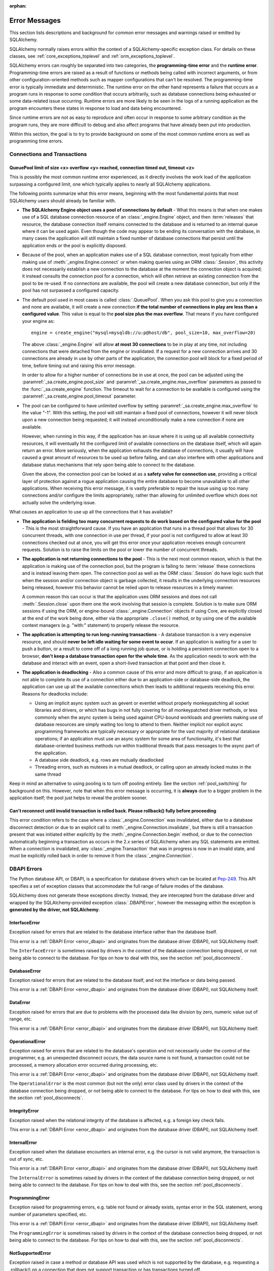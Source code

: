 :orphan:

.. _errors:

==============
Error Messages
==============

This section lists descriptions and background for common error messages
and warnings raised or emitted by SQLAlchemy.

SQLAlchemy normally raises errors within the context of a SQLAlchemy-specific
exception class.  For details on these classes, see
:ref:`core_exceptions_toplevel` and :ref:`orm_exceptions_toplevel`.

SQLAlchemy errors can roughly be separated into two categories, the
**programming-time error** and the **runtime error**.     Programming-time
errors are raised as a result of functions or methods being called with
incorrect arguments, or from other configuration-oriented methods such  as
mapper configurations that can't be resolved.   The programming-time error is
typically immediate and deterministic.    The runtime error on the other hand
represents a failure that occurs as a program runs in response to some
condition that occurs arbitrarily, such as database connections being
exhausted or some data-related issue occurring.   Runtime errors are more
likely to be seen in the logs of a running application as the program
encounters these states in response to load and data being encountered.

Since runtime errors are not as easy to reproduce and often occur in response
to some arbitrary condition as the program runs, they are more difficult to
debug and also affect programs that have already been put into production.

Within this section, the goal is to try to provide background on some of the
most common runtime errors as well as programming time errors.



Connections and Transactions
----------------------------

.. _error_3o7r:

QueuePool limit of size <x> overflow <y> reached, connection timed out, timeout <z>
~~~~~~~~~~~~~~~~~~~~~~~~~~~~~~~~~~~~~~~~~~~~~~~~~~~~~~~~~~~~~~~~~~~~~~~~~~~~~~~~~~~

This is possibly the most common runtime error experienced, as it directly
involves the work load of the application surpassing a configured limit, one
which typically applies to nearly all SQLAlchemy applications.

The following points summarize what this error means, beginning with the
most fundamental points that most SQLAlchemy users should already be
familiar with.

* **The SQLAlchemy Engine object uses a pool of connections by default** - What
  this means is that when one makes use of a SQL database connection resource
  of an :class:`_engine.Engine` object, and then :term:`releases` that resource,
  the database connection itself remains connected to the database and
  is returned to an internal queue where it can be used again.  Even though
  the code may appear to be ending its conversation with the database, in many
  cases the application will still maintain a fixed number of database connections
  that persist until the application ends or the pool is explicitly disposed.

* Because of the pool, when an application makes use of a SQL database
  connection, most typically from either making use of :meth:`_engine.Engine.connect`
  or when making queries using an ORM :class:`.Session`, this activity
  does not necessarily establish a new connection to the database at the
  moment the connection object is acquired; it instead consults the
  connection pool for a connection, which will often retrieve an existing
  connection from the pool to be re-used.  If no connections are available,
  the pool will create a new database connection, but only if the
  pool has not surpassed a configured capacity.

* The default pool used in most cases is called :class:`.QueuePool`.  When
  you ask this pool to give you a connection and none are available, it
  will create a new connection **if the total number of connections in play
  are less than a configured value**.  This value is equal to the
  **pool size plus the max overflow**.     That means if you have configured
  your engine as::

   engine = create_engine("mysql+mysqldb://u:p@host/db", pool_size=10, max_overflow=20)

  The above :class:`_engine.Engine` will allow **at most 30 connections** to be in
  play at any time, not including connections that were detached from the
  engine or invalidated.  If a request for a new connection arrives and
  30 connections are already in use by other parts of the application,
  the connection pool will block for a fixed period of time,
  before timing out and raising this error message.

  In order to allow for a higher number of connections be in use at once,
  the pool can be adjusted using the
  :paramref:`_sa.create_engine.pool_size` and :paramref:`_sa.create_engine.max_overflow`
  parameters as passed to the :func:`_sa.create_engine` function.      The timeout
  to wait for a connection to be available is configured using the
  :paramref:`_sa.create_engine.pool_timeout` parameter.

* The pool can be configured to have unlimited overflow by setting
  :paramref:`_sa.create_engine.max_overflow` to the value "-1".  With this setting,
  the pool will still maintain a fixed pool of connections, however it will
  never block upon a new connection being requested; it will instead unconditionally
  make a new connection if none are available.

  However, when running in this way, if the application has an issue where it
  is using up all available connectivity resources, it will eventually hit the
  configured limit of available connections on the database itself, which will
  again return an error.  More seriously, when the application exhausts the
  database of connections, it usually will have caused a great
  amount of  resources to be used up before failing, and can also interfere
  with other applications and database status mechanisms that rely upon being
  able to connect to the database.

  Given the above, the connection pool can be looked at as a **safety valve
  for connection use**, providing a critical layer of protection against
  a rogue application causing the entire database to become unavailable
  to all other applications.   When receiving this error message, it is vastly
  preferable to repair the issue using up too many connections and/or
  configure the limits appropriately, rather than allowing for unlimited
  overflow which does not actually solve the underlying issue.

What causes an application to use up all the connections that it has available?

* **The application is fielding too many concurrent requests to do work based
  on the configured value for the pool** - This is the most straightforward
  cause.  If you have
  an application that runs in a thread pool that allows for 30 concurrent
  threads, with one connection in use per thread, if your pool is not configured
  to allow at least 30 connections checked out at once, you will get this
  error once your application receives enough concurrent requests. Solution
  is to raise the limits on the pool or lower the number of concurrent threads.

* **The application is not returning connections to the pool** - This is the
  next most common reason, which is that the application is making use of the
  connection pool, but the program is failing to :term:`release` these
  connections and is instead leaving them open.   The connection pool as well
  as the ORM :class:`.Session` do have logic such that when the session and/or
  connection object is garbage collected, it results in the underlying
  connection resources being released, however this behavior cannot be relied
  upon to release resources in a timely manner.

  A common reason this can occur is that the application uses ORM sessions and
  does not call :meth:`.Session.close` upon them one the work involving that
  session is complete. Solution is to make sure ORM sessions if using the ORM,
  or engine-bound :class:`_engine.Connection` objects if using Core, are explicitly
  closed at the end of the work being done, either via the appropriate
  ``.close()`` method, or by using one of the available context managers (e.g.
  "with:" statement) to properly release the resource.

* **The application is attempting to run long-running transactions** - A
  database transaction is a very expensive resource, and should **never be
  left idle waiting for some event to occur**.  If an application is waiting
  for a user to push a button, or a result to come off of a long running job
  queue, or is holding a persistent connection open to a browser, **don't
  keep a database transaction open for the whole time**.  As the application
  needs to work with the database and interact with an event, open a short-lived
  transaction at that point and then close it.

* **The application is deadlocking** - Also a common cause of this error and
  more difficult to grasp, if an application is not able to complete its use
  of a connection either due to an application-side or database-side deadlock,
  the application can use up all the available connections which then leads to
  additional requests receiving this error.   Reasons for deadlocks include:

  * Using an implicit async system such as gevent or eventlet without
    properly monkeypatching all socket libraries and drivers, or which
    has bugs in not fully covering for all monkeypatched driver methods,
    or less commonly when the async system is being used against CPU-bound
    workloads and greenlets making use of database resources are simply waiting
    too long to attend to them.  Neither implicit nor explicit async
    programming frameworks are typically
    necessary or appropriate for the vast majority of relational database
    operations; if an application must use an async system for some area
    of functionality, it's best that database-oriented business methods
    run within traditional threads that pass messages to the async part
    of the application.

  * A database side deadlock, e.g. rows are mutually deadlocked

  * Threading errors, such as mutexes in a mutual deadlock, or calling
    upon an already locked mutex in the same thread

Keep in mind an alternative to using pooling is to turn off pooling entirely.
See the section :ref:`pool_switching` for background on this.  However, note
that when this error message is occurring, it is **always** due to a bigger
problem in the application itself; the pool just helps to reveal the problem
sooner.

.. seealso::

 :ref:`pooling_toplevel`

 :ref:`connections_toplevel`


.. _error_8s2b:

Can't reconnect until invalid transaction is rolled back.  Please rollback() fully before proceeding
~~~~~~~~~~~~~~~~~~~~~~~~~~~~~~~~~~~~~~~~~~~~~~~~~~~~~~~~~~~~~~~~~~~~~~~~~~~~~~~~~~~~~~~~~~~~~~~~~~~~

This error condition refers to the case where a :class:`_engine.Connection` was
invalidated, either due to a database disconnect detection or due to an
explicit call to :meth:`_engine.Connection.invalidate`, but there is still a
transaction present that was initiated either explicitly by the :meth:`_engine.Connection.begin`
method, or due to the connection automatically beginning a transaction as occurs
in the 2.x series of SQLAlchemy when any SQL statements are emitted.  When a connection is invalidated, any :class:`_engine.Transaction`
that was in progress is now in an invalid state, and must be explicitly rolled
back in order to remove it from the :class:`_engine.Connection`.

.. _error_dbapi:

DBAPI Errors
------------

The Python database API, or DBAPI, is a specification for database drivers
which can be located at `Pep-249 <https://www.python.org/dev/peps/pep-0249/>`_.
This API specifies a set of exception classes that accommodate the full range
of failure modes of the database.

SQLAlchemy does not generate these exceptions directly.  Instead, they are
intercepted from the database driver and wrapped by the SQLAlchemy-provided
exception :class:`.DBAPIError`, however the messaging within the exception is
**generated by the driver, not SQLAlchemy**.

.. _error_rvf5:

InterfaceError
~~~~~~~~~~~~~~

Exception raised for errors that are related to the database interface rather
than the database itself.

This error is a :ref:`DBAPI Error <error_dbapi>` and originates from
the database driver (DBAPI), not SQLAlchemy itself.

The ``InterfaceError`` is sometimes raised by drivers in the context
of the database connection being dropped, or not being able to connect
to the database.   For tips on how to deal with this, see the section
:ref:`pool_disconnects`.

.. _error_4xp6:

DatabaseError
~~~~~~~~~~~~~

Exception raised for errors that are related to the database itself, and not
the interface or data being passed.

This error is a :ref:`DBAPI Error <error_dbapi>` and originates from
the database driver (DBAPI), not SQLAlchemy itself.

.. _error_9h9h:

DataError
~~~~~~~~~

Exception raised for errors that are due to problems with the processed data
like division by zero, numeric value out of range, etc.

This error is a :ref:`DBAPI Error <error_dbapi>` and originates from
the database driver (DBAPI), not SQLAlchemy itself.

.. _error_e3q8:

OperationalError
~~~~~~~~~~~~~~~~

Exception raised for errors that are related to the database's operation and
not necessarily under the control of the programmer, e.g. an unexpected
disconnect occurs, the data source name is not found, a transaction could not
be processed, a memory allocation error occurred during processing, etc.

This error is a :ref:`DBAPI Error <error_dbapi>` and originates from
the database driver (DBAPI), not SQLAlchemy itself.

The ``OperationalError`` is the most common (but not the only) error class used
by drivers in the context of the database connection being dropped, or not
being able to connect to the database.   For tips on how to deal with this, see
the section :ref:`pool_disconnects`.

.. _error_gkpj:

IntegrityError
~~~~~~~~~~~~~~

Exception raised when the relational integrity of the database is affected,
e.g. a foreign key check fails.

This error is a :ref:`DBAPI Error <error_dbapi>` and originates from
the database driver (DBAPI), not SQLAlchemy itself.

.. _error_2j85:

InternalError
~~~~~~~~~~~~~

Exception raised when the database encounters an internal error, e.g. the
cursor is not valid anymore, the transaction is out of sync, etc.

This error is a :ref:`DBAPI Error <error_dbapi>` and originates from
the database driver (DBAPI), not SQLAlchemy itself.

The ``InternalError`` is sometimes raised by drivers in the context
of the database connection being dropped, or not being able to connect
to the database.   For tips on how to deal with this, see the section
:ref:`pool_disconnects`.

.. _error_f405:

ProgrammingError
~~~~~~~~~~~~~~~~

Exception raised for programming errors, e.g. table not found or already
exists, syntax error in the SQL statement, wrong number of parameters
specified, etc.

This error is a :ref:`DBAPI Error <error_dbapi>` and originates from
the database driver (DBAPI), not SQLAlchemy itself.

The ``ProgrammingError`` is sometimes raised by drivers in the context
of the database connection being dropped, or not being able to connect
to the database.   For tips on how to deal with this, see the section
:ref:`pool_disconnects`.

.. _error_tw8g:

NotSupportedError
~~~~~~~~~~~~~~~~~

Exception raised in case a method or database API was used which is not
supported by the database, e.g. requesting a .rollback() on a connection that
does not support transaction or has transactions turned off.

This error is a :ref:`DBAPI Error <error_dbapi>` and originates from
the database driver (DBAPI), not SQLAlchemy itself.

SQL Expression Language
-----------------------
.. _error_cprf:
.. _caching_caveats:

Object will not produce a cache key, Performance Implications
~~~~~~~~~~~~~~~~~~~~~~~~~~~~~~~~~~~~~~~~~~~~~~~~~~~~~~~~~~~~~

SQLAlchemy as of version 1.4 includes a
:ref:`SQL compilation caching facility <sql_caching>` which will allow
Core and ORM SQL constructs to cache their stringified form, along with other
structural information used to fetch results from the statement, allowing the
relatively expensive string compilation process to be skipped when another
structurally equivalent construct is next used. This system
relies upon functionality that is implemented for all SQL constructs, including
objects such as  :class:`_schema.Column`,
:func:`_sql.select`, and :class:`_types.TypeEngine` objects, to produce a
**cache key** which fully represents their state to the degree that it affects
the SQL compilation process.

If the warnings in question refer to widely used objects such as
:class:`_schema.Column` objects, and are shown to be affecting the majority of
SQL constructs being emitted (using the estimation techniques described at
:ref:`sql_caching_logging`) such that caching is generally not enabled for an
application, this will negatively impact performance and can in some cases
effectively produce a **performance degradation** compared to prior SQLAlchemy
versions. The FAQ at :ref:`faq_new_caching` covers this in additional detail.

Caching disables itself if there's any doubt
^^^^^^^^^^^^^^^^^^^^^^^^^^^^^^^^^^^^^^^^^^^^

Caching relies on being able to generate a cache key that accurately represents
the **complete structure** of a statement in a **consistent** fashion. If a particular
SQL construct (or type) does not have the appropriate directives in place which
allow it to generate a proper cache key, then caching cannot be safely enabled:

* The cache key must represent the **complete structure**: If the usage of two
  separate instances of that construct may result in different SQL being
  rendered, caching the SQL against the first instance of the element using a
  cache key that does not capture the distinct differences between the first and
  second elements will result in incorrect SQL being cached and rendered for the
  second instance.

* The cache key must be **consistent**: If a construct represents state that
  changes every time, such as a literal value, producing unique SQL for every
  instance of it, this construct is also not safe to cache, as repeated use of
  the construct will quickly fill up the statement cache with unique SQL strings
  that will likely not be used again, defeating the purpose of the cache.

For the above two reasons, SQLAlchemy's caching system is **extremely
conservative** about deciding to cache the SQL corresponding to an object.

Assertion attributes for caching
^^^^^^^^^^^^^^^^^^^^^^^^^^^^^^^^

The warning is emitted based on the criteria below.  For further detail on
each, see the section :ref:`faq_new_caching`.

* The :class:`.Dialect` itself (i.e. the module that is specified by the
  first part of the URL we pass to :func:`_sa.create_engine`, like
  ``postgresql+psycopg2://``), must indicate it has been reviewed and tested
  to support caching correctly, which is indicated by the
  :attr:`.Dialect.supports_statement_cache` attribute being set to ``True``.
  When using third party dialects, consult with the maintainers of the dialect
  so that they may follow the :ref:`steps to ensure caching may be enabled
  <engine_thirdparty_caching>` in their dialect and publish a new release.

* Third party or user defined types that inherit from either
  :class:`.TypeDecorator` or :class:`.UserDefinedType` must include the
  :attr:`.ExternalType.cache_ok` attribute in their definition, including for
  all derived subclasses, following the guidelines described in the docstring
  for :attr:`.ExternalType.cache_ok`. As before, if these datatypes are
  imported from third party libraries, consult with the maintainers of that
  library so that they may provide the necessary changes to their library and
  publish a new release.

* Third party or user defined SQL constructs that subclass from classes such
  as :class:`.ClauseElement`, :class:`_schema.Column`, :class:`_dml.Insert`
  etc, including simple subclasses as well as those which are designed to
  work with the :ref:`sqlalchemy.ext.compiler_toplevel`, should normally
  include the :attr:`.HasCacheKey.inherit_cache` attribute set to ``True``
  or ``False`` based on the design of the construct, following the guidelines
  described at :ref:`compilerext_caching`.

.. seealso::

    :ref:`sql_caching_logging` - background on observing cache behavior
    and efficiency

    :ref:`faq_new_caching` - in the :ref:`faq_toplevel` section


.. _error_l7de:

Compiler StrSQLCompiler can't render element of type <element type>
~~~~~~~~~~~~~~~~~~~~~~~~~~~~~~~~~~~~~~~~~~~~~~~~~~~~~~~~~~~~~~~~~~~

This error usually occurs when attempting to stringify a SQL expression
construct that includes elements which are not part of the default compilation;
in this case, the error will be against the :class:`.StrSQLCompiler` class.
In less common cases, it can also occur when the wrong kind of SQL expression
is used with a particular type of database backend; in those cases, other
kinds of SQL compiler classes will be named, such as ``SQLCompiler`` or
``sqlalchemy.dialects.postgresql.PGCompiler``.  The guidance below is
more specific to the "stringification" use case but describes the general
background as well.

Normally, a Core SQL construct or ORM :class:`_query.Query` object can be stringified
directly, such as when we use ``print()``:

.. sourcecode:: pycon+sql

  >>> from sqlalchemy import column
  >>> print(column("x") == 5)
  {printsql}x = :x_1

When the above SQL expression is stringified, the :class:`.StrSQLCompiler`
compiler class is used, which is a special statement compiler that is invoked
when a construct is stringified without any dialect-specific information.

However, there are many constructs that are specific to some particular kind
of database dialect, for which the :class:`.StrSQLCompiler` doesn't know how
to turn into a string, such as the PostgreSQL
`"insert on conflict" <postgresql_insert_on_conflict>`_ construct::

  >>> from sqlalchemy.dialects.postgresql import insert
  >>> from sqlalchemy import table, column
  >>> my_table = table("my_table", column("x"), column("y"))
  >>> insert_stmt = insert(my_table).values(x="foo")
  >>> insert_stmt = insert_stmt.on_conflict_do_nothing(index_elements=["y"])
  >>> print(insert_stmt)
  Traceback (most recent call last):

  ...

  sqlalchemy.exc.UnsupportedCompilationError:
  Compiler <sqlalchemy.sql.compiler.StrSQLCompiler object at 0x7f04fc17e320>
  can't render element of type
  <class 'sqlalchemy.dialects.postgresql.dml.OnConflictDoNothing'>

In order to stringify constructs that are specific to particular backend,
the :meth:`_expression.ClauseElement.compile` method must be used, passing either an
:class:`_engine.Engine` or a :class:`.Dialect` object which will invoke the correct
compiler.   Below we use a PostgreSQL dialect:

.. sourcecode:: pycon+sql

  >>> from sqlalchemy.dialects import postgresql
  >>> print(insert_stmt.compile(dialect=postgresql.dialect()))
  {printsql}INSERT INTO my_table (x) VALUES (%(x)s) ON CONFLICT (y) DO NOTHING

For an ORM :class:`_query.Query` object, the statement can be accessed using the
:attr:`~.orm.query.Query.statement` accessor::

    statement = query.statement
    print(statement.compile(dialect=postgresql.dialect()))

See the FAQ link below for additional detail on direct stringification /
compilation of SQL elements.

.. seealso::

  :ref:`faq_sql_expression_string`


TypeError: <operator> not supported between instances of 'ColumnProperty' and <something>
~~~~~~~~~~~~~~~~~~~~~~~~~~~~~~~~~~~~~~~~~~~~~~~~~~~~~~~~~~~~~~~~~~~~~~~~~~~~~~~~~~~~~~~~~

This often occurs when attempting to use a :func:`.column_property` or
:func:`.deferred` object in the context of a SQL expression, usually within
declarative such as::

    class Bar(Base):
        __tablename__ = "bar"

        id = Column(Integer, primary_key=True)
        cprop = deferred(Column(Integer))

        __table_args__ = (CheckConstraint(cprop > 5),)

Above, the ``cprop`` attribute is used inline before it has been mapped,
however this ``cprop`` attribute is not a :class:`_schema.Column`,
it's a :class:`.ColumnProperty`, which is an interim object and therefore
does not have the full functionality of either the :class:`_schema.Column` object
or the :class:`.InstrumentedAttribute` object that will be mapped onto the
``Bar`` class once the declarative process is complete.

While the :class:`.ColumnProperty` does have a ``__clause_element__()`` method,
which allows it to work in some column-oriented contexts, it can't work in an
open-ended comparison context as illustrated above, since it has no Python
``__eq__()`` method that would allow it to interpret the comparison to the
number "5" as a SQL expression and not a regular Python comparison.

The solution is to access the :class:`_schema.Column` directly using the
:attr:`.ColumnProperty.expression` attribute::

    class Bar(Base):
        __tablename__ = "bar"

        id = Column(Integer, primary_key=True)
        cprop = deferred(Column(Integer))

        __table_args__ = (CheckConstraint(cprop.expression > 5),)

.. _error_cd3x:

A value is required for bind parameter <x> (in parameter group <y>)
~~~~~~~~~~~~~~~~~~~~~~~~~~~~~~~~~~~~~~~~~~~~~~~~~~~~~~~~~~~~~~~~~~~

This error occurs when a statement makes use of :func:`.bindparam` either
implicitly or explicitly and does not provide a value when the statement
is executed::

    stmt = select(table.c.column).where(table.c.id == bindparam("my_param"))

    result = conn.execute(stmt)

Above, no value has been provided for the parameter "my_param".  The correct
approach is to provide a value::

    result = conn.execute(stmt, my_param=12)

When the message takes the form "a value is required for bind parameter <x>
in parameter group <y>", the message is referring to the "executemany" style
of execution.  In this case, the statement is typically an INSERT, UPDATE,
or DELETE and a list of parameters is being passed.   In this format, the
statement may be generated dynamically to include parameter positions for
every parameter given in the argument list, where it will use the
**first set of parameters** to determine what these should be.

For example, the statement below is calculated based on the first parameter
set to require the parameters, "a", "b", and "c" - these names determine
the final string format of the statement which will be used for each
set of parameters in the list.  As the second entry does not contain "b",
this error is generated::

    m = MetaData()
    t = Table("t", m, Column("a", Integer), Column("b", Integer), Column("c", Integer))

    e.execute(
        t.insert(),
        [
            {"a": 1, "b": 2, "c": 3},
            {"a": 2, "c": 4},
            {"a": 3, "b": 4, "c": 5},
        ],
    )

.. code-block::

 sqlalchemy.exc.StatementError: (sqlalchemy.exc.InvalidRequestError)
 A value is required for bind parameter 'b', in parameter group 1
 [SQL: u'INSERT INTO t (a, b, c) VALUES (?, ?, ?)']
 [parameters: [{'a': 1, 'c': 3, 'b': 2}, {'a': 2, 'c': 4}, {'a': 3, 'c': 5, 'b': 4}]]

Since "b" is required, pass it as ``None`` so that the INSERT may proceed::

    e.execute(
        t.insert(),
        [
            {"a": 1, "b": 2, "c": 3},
            {"a": 2, "b": None, "c": 4},
            {"a": 3, "b": 4, "c": 5},
        ],
    )

.. seealso::

  :ref:`tutorial_sending_parameters`

.. _error_89ve:

Expected FROM clause, got Select.  To create a FROM clause, use the .subquery() method
~~~~~~~~~~~~~~~~~~~~~~~~~~~~~~~~~~~~~~~~~~~~~~~~~~~~~~~~~~~~~~~~~~~~~~~~~~~~~~~~~~~~~~

This refers to a change made as of SQLAlchemy 1.4 where a SELECT statement as generated
by a function such as :func:`_expression.select`, but also including things like unions and textual
SELECT expressions are no longer considered to be :class:`_expression.FromClause` objects and
can't be placed directly in the FROM clause of another SELECT statement without them
being wrapped in a :class:`.Subquery` first.   This is a major conceptual change in the
Core and the full rationale is discussed at :ref:`change_4617`.

Given an example as::

    m = MetaData()
    t = Table("t", m, Column("a", Integer), Column("b", Integer), Column("c", Integer))
    stmt = select(t)

Above, ``stmt`` represents a SELECT statement.  The error is produced when we want
to use ``stmt`` directly as a FROM clause in another SELECT, such as if we
attempted to select from it::

    new_stmt_1 = select(stmt)

Or if we wanted to use it in a FROM clause such as in a JOIN::

    new_stmt_2 = select(some_table).select_from(some_table.join(stmt))

In previous versions of SQLAlchemy, using a SELECT inside of another SELECT
would produce a parenthesized, unnamed subquery.   In most cases, this form of
SQL is not very useful as databases like MySQL and PostgreSQL require that
subqueries in FROM clauses have named aliases, which means using the
:meth:`_expression.SelectBase.alias` method or as of 1.4 using the
:meth:`_expression.SelectBase.subquery` method to produce this.   On other databases, it
is still much clearer for the subquery to have a name to resolve any ambiguity
on future references to column  names inside the subquery.

Beyond the above practical reasons, there are a lot of other SQLAlchemy-oriented
reasons the change is being made.  The correct form of the above two statements
therefore requires that :meth:`_expression.SelectBase.subquery` is used::

    subq = stmt.subquery()

    new_stmt_1 = select(subq)

    new_stmt_2 = select(some_table).select_from(some_table.join(subq))

.. seealso::

  :ref:`change_4617`

.. _error_xaj1:

An alias is being generated automatically for raw clauseelement
~~~~~~~~~~~~~~~~~~~~~~~~~~~~~~~~~~~~~~~~~~~~~~~~~~~~~~~~~~~~~~~

.. versionadded:: 1.4.26

This deprecation warning refers to a very old and likely not well known pattern
that applies to the legacy :meth:`_orm.Query.join` method as well as the
:term:`2.0 style` :meth:`_sql.Select.join` method, where a join can be stated
in terms of a :func:`_orm.relationship` but the target is the
:class:`_schema.Table` or other Core selectable to which the class is mapped,
rather than an ORM entity such as a mapped class or :func:`_orm.aliased`
construct::

    a1 = Address.__table__

    q = (
        s.query(User)
        .join(a1, User.addresses)
        .filter(Address.email_address == "ed@foo.com")
        .all()
    )

The above pattern also allows an arbitrary selectable, such as
a Core :class:`_sql.Join` or :class:`_sql.Alias` object,
however there is no automatic adaptation of this element, meaning the
Core element would need to be referenced directly::

    a1 = Address.__table__.alias()

    q = (
        s.query(User)
        .join(a1, User.addresses)
        .filter(a1.c.email_address == "ed@foo.com")
        .all()
    )

The correct way to specify a join target is always by using the mapped
class itself or an :class:`_orm.aliased` object, in the latter case using the
:meth:`_orm.PropComparator.of_type` modifier to set up an alias::

    # normal join to relationship entity
    q = s.query(User).join(User.addresses).filter(Address.email_address == "ed@foo.com")

    # name Address target explicitly, not necessary but legal
    q = (
        s.query(User)
        .join(Address, User.addresses)
        .filter(Address.email_address == "ed@foo.com")
    )

Join to an alias::

    from sqlalchemy.orm import aliased

    a1 = aliased(Address)

    # of_type() form; recommended
    q = (
        s.query(User)
        .join(User.addresses.of_type(a1))
        .filter(a1.email_address == "ed@foo.com")
    )

    # target, onclause form
    q = s.query(User).join(a1, User.addresses).filter(a1.email_address == "ed@foo.com")

.. _error_xaj2:

An alias is being generated automatically due to overlapping tables
~~~~~~~~~~~~~~~~~~~~~~~~~~~~~~~~~~~~~~~~~~~~~~~~~~~~~~~~~~~~~~~~~~~

.. versionadded:: 1.4.26

This warning is typically generated when querying using the
:meth:`_sql.Select.join` method or the legacy :meth:`_orm.Query.join` method
with mappings that involve joined table inheritance. The issue is that when
joining between two joined inheritance models that share a common base table, a
proper SQL JOIN between the two entities cannot be formed without applying an
alias to one side or the other; SQLAlchemy applies an alias to the right side
of the join. For example given a joined inheritance mapping as::

    class Employee(Base):
        __tablename__ = "employee"
        id = Column(Integer, primary_key=True)
        manager_id = Column(ForeignKey("manager.id"))
        name = Column(String(50))
        type = Column(String(50))

        reports_to = relationship("Manager", foreign_keys=manager_id)

        __mapper_args__ = {
            "polymorphic_identity": "employee",
            "polymorphic_on": type,
        }


    class Manager(Employee):
        __tablename__ = "manager"
        id = Column(Integer, ForeignKey("employee.id"), primary_key=True)

        __mapper_args__ = {
            "polymorphic_identity": "manager",
            "inherit_condition": id == Employee.id,
        }

The above mapping includes a relationship between the ``Employee`` and
``Manager`` classes.  Since both classes make use of the "employee" database
table, from a SQL perspective this is a
:ref:`self referential relationship <self_referential>`.  If we wanted to
query from both the ``Employee`` and ``Manager`` models using a join, at the
SQL level the "employee" table needs to be included twice in the query, which
means it must be aliased.   When we create such a join using the SQLAlchemy
ORM, we get SQL that looks like the following:

.. sourcecode:: pycon+sql

    >>> stmt = select(Employee, Manager).join(Employee.reports_to)
    >>> print(stmt)
    {printsql}SELECT employee.id, employee.manager_id, employee.name,
    employee.type, manager_1.id AS id_1, employee_1.id AS id_2,
    employee_1.manager_id AS manager_id_1, employee_1.name AS name_1,
    employee_1.type AS type_1
    FROM employee JOIN
    (employee AS employee_1 JOIN manager AS manager_1 ON manager_1.id = employee_1.id)
    ON manager_1.id = employee.manager_id

Above, the SQL selects FROM the ``employee`` table, representing the
``Employee`` entity in the query. It then joins to a right-nested join of
``employee AS employee_1 JOIN manager AS manager_1``, where the ``employee``
table is stated again, except as an anonymous alias ``employee_1``. This is the
'automatic generation of an alias' to which the warning message refers.

When SQLAlchemy loads ORM rows that each contain an ``Employee`` and a
``Manager`` object, the ORM must adapt rows from what above is the
``employee_1`` and ``manager_1`` table aliases into those of the un-aliased
``Manager`` class. This process is internally complex and does not accommodate
for all API features, notably when trying to use eager loading features such as
:func:`_orm.contains_eager` with more deeply nested queries than are shown
here.  As the pattern is unreliable for more complex scenarios and involves
implicit decisionmaking that is difficult to anticipate and follow,
the warning is emitted and this pattern may be considered a legacy feature. The
better way to write this query is to use the same patterns that apply to any
other self-referential relationship, which is to use the :func:`_orm.aliased`
construct explicitly.  For joined-inheritance and other join-oriented mappings,
it is usually desirable to add the use of the :paramref:`_orm.aliased.flat`
parameter, which will allow a JOIN of two or more tables to be aliased by
applying an alias to the individual tables within the join, rather than
embedding the join into a new subquery:

.. sourcecode:: pycon+sql

    >>> from sqlalchemy.orm import aliased
    >>> manager_alias = aliased(Manager, flat=True)
    >>> stmt = select(Employee, manager_alias).join(Employee.reports_to.of_type(manager_alias))
    >>> print(stmt)
    {printsql}SELECT employee.id, employee.manager_id, employee.name,
    employee.type, manager_1.id AS id_1, employee_1.id AS id_2,
    employee_1.manager_id AS manager_id_1, employee_1.name AS name_1,
    employee_1.type AS type_1
    FROM employee JOIN
    (employee AS employee_1 JOIN manager AS manager_1 ON manager_1.id = employee_1.id)
    ON manager_1.id = employee.manager_id

If we then wanted to use :func:`_orm.contains_eager` to populate the
``reports_to`` attribute, we refer to the alias::

    >>> stmt = (
    ...     select(Employee)
    ...     .join(Employee.reports_to.of_type(manager_alias))
    ...     .options(contains_eager(Employee.reports_to.of_type(manager_alias)))
    ... )

Without using the explicit :func:`_orm.aliased` object, in some more nested
cases the :func:`_orm.contains_eager` option does not have enough context to
know where to get its data from, in the case that the ORM is "auto-aliasing"
in a very nested context.  Therefore it's best not to rely on this feature
and instead keep the SQL construction as explicit as possible.


Object Relational Mapping
-------------------------

.. _error_isce:

IllegalStateChangeError and concurrency exceptions
~~~~~~~~~~~~~~~~~~~~~~~~~~~~~~~~~~~~~~~~~~~~~~~~~~

SQLAlchemy 2.0 introduced a new system described at :ref:`change_7433`, which
proactively detects concurrent methods being invoked on an individual instance of
the :class:`_orm.Session`
object and by extension the :class:`_asyncio.AsyncSession` proxy object.
These concurrent access calls typically, though not exclusively, would occur
when a single instance of :class:`_orm.Session` is shared among multiple
concurrent threads without such access being synchronized, or similarly
when a single instance of :class:`_asyncio.AsyncSession` is shared among
multiple concurrent tasks (such as when using a function like ``asyncio.gather()``).
These use patterns are not the appropriate use of these objects, where without
the proactive warning system SQLAlchemy implements would still otherwise produce
invalid state within the objects, producing hard-to-debug errors including
driver-level errors on the database connections themselves.

Instances of :class:`_orm.Session` and :class:`_asyncio.AsyncSession` are
**mutable, stateful objects with no built-in synchronization** of method calls,
and represent a **single, ongoing database transaction** upon a single database
connection at a time for a particular :class:`.Engine` or :class:`.AsyncEngine`
to which the object is bound (note that these objects both support being bound
to multiple engines at once, however in this case there will still be only one
connection per engine in play within the scope of a transaction).  A single
database transaction is not an appropriate target for concurrent SQL commands;
instead, an application that runs concurrent database operations should use
concurrent transactions. For these objects then it follows that the appropriate
pattern is :class:`_orm.Session` per thread, or :class:`_asyncio.AsyncSession`
per task.

For more background on concurrency see the section
:ref:`session_faq_threadsafe`.


.. _error_bhk3:

Parent instance <x> is not bound to a Session; (lazy load/deferred load/refresh/etc.) operation cannot proceed
~~~~~~~~~~~~~~~~~~~~~~~~~~~~~~~~~~~~~~~~~~~~~~~~~~~~~~~~~~~~~~~~~~~~~~~~~~~~~~~~~~~~~~~~~~~~~~~~~~~~~~~~~~~~~~

This is likely the most common error message when dealing with the ORM, and it
occurs as a result of the nature of a technique the ORM makes wide use of known
as :term:`lazy loading`.   Lazy loading is a common object-relational pattern
whereby an object that's persisted by the ORM maintains a proxy to the database
itself, such that when various attributes upon the object are accessed, their
value may be retrieved from the database *lazily*.   The advantage to this
approach is that objects can be retrieved from the database without having
to load all of their attributes or related data at once, and instead only that
data which is requested can be delivered at that time.   The major disadvantage
is basically a mirror image of the advantage, which is that if lots of objects
are being loaded which are known to require a certain set of data in all cases,
it is wasteful to load that additional data piecemeal.

Another caveat of lazy loading beyond the usual efficiency concerns is that
in order for lazy loading to proceed, the object has to **remain associated
with a Session** in order to be able to retrieve its state.  This error message
means that an object has become de-associated with its :class:`.Session` and
is being asked to lazy load data from the database.

The most common reason that objects become detached from their :class:`.Session`
is that the session itself was closed, typically via the :meth:`.Session.close`
method.   The objects will then live on to be accessed further, very often
within web applications where they are delivered to a server-side templating
engine and are asked for further attributes which they cannot load.

Mitigation of this error is via these techniques:

* **Try not to have detached objects; don't close the session prematurely** - Often, applications will close
  out a transaction before passing off related objects to some other system
  which then fails due to this error.   Sometimes the transaction doesn't need
  to be closed so soon; an example is the web application closes out
  the transaction before the view is rendered.  This is often done in the name
  of "correctness", but may be seen as a mis-application of "encapsulation",
  as this term refers to code organization, not actual actions. The template that
  uses an ORM object is making use of the `proxy pattern <https://en.wikipedia.org/wiki/Proxy_pattern>`_
  which keeps database logic encapsulated from the caller.   If the
  :class:`.Session` can be held open until the lifespan of the objects are done,
  this is the best approach.

* **Otherwise, load everything that's needed up front** - It is very often impossible to
  keep the transaction open, especially in more complex applications that need
  to pass objects off to other systems that can't run in the same context
  even though they're in the same process.  In this case, the application
  should prepare to deal with :term:`detached` objects,
  and should try to make appropriate use of :term:`eager loading` to ensure
  that objects have what they need up front.

* **And importantly, set expire_on_commit to False** - When using detached objects, the
  most common reason objects need to re-load data is because they were expired
  from the last call to :meth:`_orm.Session.commit`.   This expiration should
  not be used when dealing with detached objects; so the
  :paramref:`_orm.Session.expire_on_commit` parameter be set to ``False``.
  By preventing the objects from becoming expired outside of the transaction,
  the data which was loaded will remain present and will not incur additional
  lazy loads when that data is accessed.

  Note also that :meth:`_orm.Session.rollback` method unconditionally expires
  all contents in the :class:`_orm.Session` and should also be avoided in
  non-error scenarios.

  .. seealso::

    :ref:`loading_toplevel` - detailed documentation on eager loading and other
    relationship-oriented loading techniques

    :ref:`session_committing` - background on session commit

    :ref:`session_expire` - background on attribute expiry


.. _error_7s2a:

This Session's transaction has been rolled back due to a previous exception during flush
~~~~~~~~~~~~~~~~~~~~~~~~~~~~~~~~~~~~~~~~~~~~~~~~~~~~~~~~~~~~~~~~~~~~~~~~~~~~~~~~~~~~~~~~

The flush process of the :class:`.Session`, described at
:ref:`session_flushing`, will roll back the database transaction if an error is
encountered, in order to maintain internal consistency.  However, once this
occurs, the session's transaction is now "inactive" and must be explicitly
rolled back by the calling application, in the same way that it would otherwise
need to be explicitly committed if a failure had not occurred.

This is a common error when using the ORM and typically applies to an
application that doesn't yet have correct "framing" around its
:class:`.Session` operations. Further detail is described in the FAQ at
:ref:`faq_session_rollback`.

.. _error_bbf0:

For relationship <relationship>, delete-orphan cascade is normally configured only on the "one" side of a one-to-many relationship, and not on the "many" side of a many-to-one or many-to-many relationship.
~~~~~~~~~~~~~~~~~~~~~~~~~~~~~~~~~~~~~~~~~~~~~~~~~~~~~~~~~~~~~~~~~~~~~~~~~~~~~~~~~~~~~~~~~~~~~~~~~~~~~~~~~~~~~~~~~~~~~~~~~~~~~~~~~~~~~~~~~~~~~~~~~~~~~~~~~~~~~~~~~~~~~~~~~~~~~~~~~~~~~~~~~~~~~~~~~~~~~~~~~~~~~


This error arises when the "delete-orphan" :ref:`cascade <unitofwork_cascades>`
is set on a many-to-one or many-to-many relationship, such as::


    class A(Base):
        __tablename__ = "a"

        id = Column(Integer, primary_key=True)

        bs = relationship("B", back_populates="a")


    class B(Base):
        __tablename__ = "b"
        id = Column(Integer, primary_key=True)
        a_id = Column(ForeignKey("a.id"))

        # this will emit the error message when the mapper
        # configuration step occurs
        a = relationship("A", back_populates="bs", cascade="all, delete-orphan")


    configure_mappers()

Above, the "delete-orphan" setting on ``B.a`` indicates the intent that
when every ``B`` object that refers to a particular ``A`` is deleted, that the
``A`` should then be deleted as well.   That is, it expresses that the "orphan"
which is being deleted would be an ``A`` object, and it becomes an "orphan"
when every ``B`` that refers to it is deleted.

The "delete-orphan" cascade model does not support this functionality.   The
"orphan" consideration is only made in terms of the deletion of a single object
which would then refer to zero or more objects that are now "orphaned" by
this single deletion, which would result in those objects being deleted as
well.  In other words, it is designed only to track the creation of "orphans"
based on the removal of one and only one "parent" object per orphan,  which is
the natural case in a one-to-many relationship where a deletion of the
object on the "one" side results in the subsequent deletion of the related
items on the "many" side.

The above mapping in support of this functionality would instead place the
cascade setting on the one-to-many side, which looks like::

    class A(Base):
        __tablename__ = "a"

        id = Column(Integer, primary_key=True)

        bs = relationship("B", back_populates="a", cascade="all, delete-orphan")


    class B(Base):
        __tablename__ = "b"
        id = Column(Integer, primary_key=True)
        a_id = Column(ForeignKey("a.id"))

        a = relationship("A", back_populates="bs")

Where the intent is expressed that when an ``A`` is deleted, all of the
``B`` objects to which it refers are also deleted.

The error message then goes on to suggest the usage of the
:paramref:`_orm.relationship.single_parent` flag.    This flag may be used
to enforce that a relationship which is capable of having many objects
refer to a particular object will in fact have only **one** object referring
to it at a time.   It is used for legacy or other less ideal
database schemas where the foreign key relationships suggest a "many"
collection, however in practice only one object would actually refer
to a given target object at at time.  This uncommon scenario
can be demonstrated in terms of the above example as follows::

    class A(Base):
        __tablename__ = "a"

        id = Column(Integer, primary_key=True)

        bs = relationship("B", back_populates="a")


    class B(Base):
        __tablename__ = "b"
        id = Column(Integer, primary_key=True)
        a_id = Column(ForeignKey("a.id"))

        a = relationship(
            "A",
            back_populates="bs",
            single_parent=True,
            cascade="all, delete-orphan",
        )

The above configuration will then install a validator which will enforce
that only one ``B`` may be associated with an ``A`` at at time, within
the scope of the ``B.a`` relationship::

    >>> b1 = B()
    >>> b2 = B()
    >>> a1 = A()
    >>> b1.a = a1
    >>> b2.a = a1
    sqlalchemy.exc.InvalidRequestError: Instance <A at 0x7eff44359350> is
    already associated with an instance of <class '__main__.B'> via its
    B.a attribute, and is only allowed a single parent.

Note that this validator is of limited scope and will not prevent multiple
"parents" from being created via the other direction.  For example, it will
not detect the same setting in terms of ``A.bs``:

.. sourcecode:: pycon+sql

    >>> a1.bs = [b1, b2]
    >>> session.add_all([a1, b1, b2])
    >>> session.commit()
    {execsql}
    INSERT INTO a DEFAULT VALUES
    ()
    INSERT INTO b (a_id) VALUES (?)
    (1,)
    INSERT INTO b (a_id) VALUES (?)
    (1,)

However, things will not go as expected later on, as the "delete-orphan" cascade
will continue to work in terms of a **single** lead object, meaning if we
delete **either** of the ``B`` objects, the ``A`` is deleted.   The other ``B`` stays
around, where the ORM will usually be smart enough to set the foreign key attribute
to NULL, but this is usually not what's desired:

.. sourcecode:: pycon+sql

    >>> session.delete(b1)
    >>> session.commit()
    {execsql}
    UPDATE b SET a_id=? WHERE b.id = ?
    (None, 2)
    DELETE FROM b WHERE b.id = ?
    (1,)
    DELETE FROM a WHERE a.id = ?
    (1,)
    COMMIT

For all the above examples, similar logic applies to the calculus of a
many-to-many relationship; if a many-to-many relationship sets single_parent=True
on one side, that side can use the "delete-orphan" cascade, however this is
very unlikely to be what someone actually wants as the point of a many-to-many
relationship is so that there can be many objects referring to an object
in either direction.

Overall, "delete-orphan" cascade is usually applied
on the "one" side of a one-to-many relationship so that it deletes objects
in the "many" side, and not the other way around.

.. versionchanged:: 1.3.18  The text of the "delete-orphan" error message
   when used on a many-to-one or many-to-many relationship has been updated
   to be more descriptive.


.. seealso::

    :ref:`unitofwork_cascades`

    :ref:`cascade_delete_orphan`

    :ref:`error_bbf1`



.. _error_bbf1:

Instance <instance> is already associated with an instance of <instance> via its <attribute> attribute, and is only allowed a single parent.
~~~~~~~~~~~~~~~~~~~~~~~~~~~~~~~~~~~~~~~~~~~~~~~~~~~~~~~~~~~~~~~~~~~~~~~~~~~~~~~~~~~~~~~~~~~~~~~~~~~~~~~~~~~~~~~~~~~~~~~~~~~~~~~~~~~~~~~~~~~~


This error is emitted when the :paramref:`_orm.relationship.single_parent` flag
is used, and more than one object is assigned as the "parent" of an object at
once.

Given the following mapping::

    class A(Base):
        __tablename__ = "a"

        id = Column(Integer, primary_key=True)


    class B(Base):
        __tablename__ = "b"
        id = Column(Integer, primary_key=True)
        a_id = Column(ForeignKey("a.id"))

        a = relationship(
            "A",
            single_parent=True,
            cascade="all, delete-orphan",
        )

The intent indicates that no more than a single ``B`` object may refer
to a particular ``A`` object at once::

    >>> b1 = B()
    >>> b2 = B()
    >>> a1 = A()
    >>> b1.a = a1
    >>> b2.a = a1
    sqlalchemy.exc.InvalidRequestError: Instance <A at 0x7eff44359350> is
    already associated with an instance of <class '__main__.B'> via its
    B.a attribute, and is only allowed a single parent.

When this error occurs unexpectedly, it is usually because the
:paramref:`_orm.relationship.single_parent` flag was applied in response
to the error message described at :ref:`error_bbf0`, and the issue is in
fact a misunderstanding of the "delete-orphan" cascade setting.  See that
message for details.


.. seealso::

    :ref:`error_bbf0`


.. _error_qzyx:

relationship X will copy column Q to column P, which conflicts with relationship(s): 'Y'
~~~~~~~~~~~~~~~~~~~~~~~~~~~~~~~~~~~~~~~~~~~~~~~~~~~~~~~~~~~~~~~~~~~~~~~~~~~~~~~~~~~~~~~~

This warning refers to the case when two or more relationships will write data
to the same columns on flush, but the ORM does not have any means of
coordinating these relationships together. Depending on specifics, the solution
may be that two relationships need to be referenced by one another using
:paramref:`_orm.relationship.back_populates`, or that one or more of the
relationships should be configured with :paramref:`_orm.relationship.viewonly`
to prevent conflicting writes, or sometimes that the configuration is fully
intentional and should configure :paramref:`_orm.relationship.overlaps` to
silence each warning.

For the typical example that's missing
:paramref:`_orm.relationship.back_populates`, given the following mapping::

    class Parent(Base):
        __tablename__ = "parent"
        id = Column(Integer, primary_key=True)
        children = relationship("Child")


    class Child(Base):
        __tablename__ = "child"
        id = Column(Integer, primary_key=True)
        parent_id = Column(ForeignKey("parent.id"))
        parent = relationship("Parent")

The above mapping will generate warnings:

.. sourcecode:: text

  SAWarning: relationship 'Child.parent' will copy column parent.id to column child.parent_id,
  which conflicts with relationship(s): 'Parent.children' (copies parent.id to child.parent_id).

The relationships ``Child.parent`` and ``Parent.children`` appear to be in conflict.
The solution is to apply :paramref:`_orm.relationship.back_populates`::

    class Parent(Base):
        __tablename__ = "parent"
        id = Column(Integer, primary_key=True)
        children = relationship("Child", back_populates="parent")


    class Child(Base):
        __tablename__ = "child"
        id = Column(Integer, primary_key=True)
        parent_id = Column(ForeignKey("parent.id"))
        parent = relationship("Parent", back_populates="children")

For more customized relationships where an "overlap" situation may be
intentional and cannot be resolved, the :paramref:`_orm.relationship.overlaps`
parameter may specify the names of relationships for which the warning should
not take effect. This typically occurs for two or more relationships to the
same underlying table that include custom
:paramref:`_orm.relationship.primaryjoin` conditions that limit the related
items in each case::

    class Parent(Base):
        __tablename__ = "parent"
        id = Column(Integer, primary_key=True)
        c1 = relationship(
            "Child",
            primaryjoin="and_(Parent.id == Child.parent_id, Child.flag == 0)",
            backref="parent",
            overlaps="c2, parent",
        )
        c2 = relationship(
            "Child",
            primaryjoin="and_(Parent.id == Child.parent_id, Child.flag == 1)",
            overlaps="c1, parent",
        )


    class Child(Base):
        __tablename__ = "child"
        id = Column(Integer, primary_key=True)
        parent_id = Column(ForeignKey("parent.id"))

        flag = Column(Integer)

Above, the ORM will know that the overlap between ``Parent.c1``,
``Parent.c2`` and ``Child.parent`` is intentional.

.. _error_lkrp:

Object cannot be converted to 'persistent' state, as this identity map is no longer valid.
~~~~~~~~~~~~~~~~~~~~~~~~~~~~~~~~~~~~~~~~~~~~~~~~~~~~~~~~~~~~~~~~~~~~~~~~~~~~~~~~~~~~~~~~~~

.. versionadded:: 1.4.26

This message was added to accommodate for the case where a
:class:`_result.Result` object that would yield ORM objects is iterated after
the originating :class:`_orm.Session` has been closed, or otherwise had its
:meth:`_orm.Session.expunge_all` method called. When a :class:`_orm.Session`
expunges all objects at once, the internal :term:`identity map` used by that
:class:`_orm.Session` is replaced with a new one, and the original one
discarded. An unconsumed and unbuffered :class:`_result.Result` object will
internally maintain a reference to that now-discarded identity map. Therefore,
when the :class:`_result.Result` is consumed, the objects that would be yielded
cannot be associated with that :class:`_orm.Session`. This arrangement is by
design as it is generally not recommended to iterate an unbuffered
:class:`_result.Result` object outside of the transactional context in which it
was created::

    # context manager creates new Session
    with Session(engine) as session_obj:
        result = sess.execute(select(User).where(User.id == 7))

    # context manager is closed, so session_obj above is closed, identity
    # map is replaced

    # iterating the result object can't associate the object with the
    # Session, raises this error.
    user = result.first()

The above situation typically will **not** occur when using the ``asyncio``
ORM extension, as when :class:`.AsyncSession` returns a sync-style
:class:`_result.Result`, the results have been pre-buffered when the statement
was executed.  This is to allow secondary eager loaders to invoke without needing
an additional ``await`` call.

To pre-buffer results in the above situation using the regular
:class:`_orm.Session` in the same way that the ``asyncio`` extension does it,
the ``prebuffer_rows`` execution option may be used as follows::

    # context manager creates new Session
    with Session(engine) as session_obj:
        # result internally pre-fetches all objects
        result = sess.execute(
            select(User).where(User.id == 7), execution_options={"prebuffer_rows": True}
        )

    # context manager is closed, so session_obj above is closed, identity
    # map is replaced

    # pre-buffered objects are returned
    user = result.first()

    # however they are detached from the session, which has been closed
    assert inspect(user).detached
    assert inspect(user).session is None

Above, the selected ORM objects are fully generated within the ``session_obj``
block, associated with ``session_obj`` and buffered within the
:class:`_result.Result` object for iteration. Outside the block,
``session_obj`` is closed and expunges these ORM objects. Iterating the
:class:`_result.Result` object will yield those ORM objects, however as their
originating :class:`_orm.Session` has expunged them, they will be delivered in
the :term:`detached` state.

.. note:: The above reference to a "pre-buffered" vs. "un-buffered"
   :class:`_result.Result` object refers to the process by which the ORM
   converts incoming raw database rows from the :term:`DBAPI` into ORM
   objects.  It does not imply whether or not the underlying ``cursor``
   object itself, which represents pending results from the DBAPI, is itself
   buffered or unbuffered, as this is essentially a lower layer of buffering.
   For background on buffering of the ``cursor`` results itself, see the
   section :ref:`engine_stream_results`.

.. _error_zlpr:

Type annotation can't be interpreted for Annotated Declarative Table form
~~~~~~~~~~~~~~~~~~~~~~~~~~~~~~~~~~~~~~~~~~~~~~~~~~~~~~~~~~~~~~~~~~~~~~~~~

SQLAlchemy 2.0 introduces a new
:ref:`Annotated Declarative Table <orm_declarative_mapped_column>` declarative
system which derives ORM mapped attribute information from :pep:`484`
annotations within class definitions at runtime. A requirement of this form is
that all ORM annotations must make use of a generic container called
:class:`_orm.Mapped` to be properly annotated. Legacy SQLAlchemy mappings which
include explicit :pep:`484` typing annotations, such as those which use the
:ref:`legacy Mypy extension <mypy_toplevel>` for typing support, may include
directives such as those for :func:`_orm.relationship` that don't include this
generic.

To resolve, the classes may be marked with the ``__allow_unmapped__`` boolean
attribute until they can be fully migrated to the 2.0 syntax. See the migration
notes at :ref:`migration_20_step_six` for an example.


.. seealso::

    :ref:`migration_20_step_six` - in the :ref:`migration_20_toplevel` document

.. _error_dcmx:

When transforming <cls> to a dataclass, attribute(s) originate from superclass <cls> which is not a dataclass.
~~~~~~~~~~~~~~~~~~~~~~~~~~~~~~~~~~~~~~~~~~~~~~~~~~~~~~~~~~~~~~~~~~~~~~~~~~~~~~~~~~~~~~~~~~~~~~~~~~~~~~~~~~~~~~~

This warning occurs when using the SQLAlchemy ORM Mapped Dataclasses feature
described at :ref:`orm_declarative_native_dataclasses` in conjunction with
any mixin class or abstract base that is not itself declared as a
dataclass, such as in the example below::

    from __future__ import annotations

    import inspect
    from typing import Optional
    from uuid import uuid4

    from sqlalchemy import String
    from sqlalchemy.orm import DeclarativeBase
    from sqlalchemy.orm import Mapped
    from sqlalchemy.orm import mapped_column
    from sqlalchemy.orm import MappedAsDataclass


    class Mixin:
        create_user: Mapped[int] = mapped_column()
        update_user: Mapped[Optional[int]] = mapped_column(default=None, init=False)


    class Base(DeclarativeBase, MappedAsDataclass):
        pass


    class User(Base, Mixin):
        __tablename__ = "sys_user"

        uid: Mapped[str] = mapped_column(
            String(50), init=False, default_factory=uuid4, primary_key=True
        )
        username: Mapped[str] = mapped_column()
        email: Mapped[str] = mapped_column()

Above, since ``Mixin`` does not itself extend from :class:`_orm.MappedAsDataclass`,
the following warning is generated:

.. sourcecode:: none

    SADeprecationWarning: When transforming <class '__main__.User'> to a
    dataclass, attribute(s) "create_user", "update_user" originates from
    superclass <class
    '__main__.Mixin'>, which is not a dataclass. This usage is deprecated and
    will raise an error in SQLAlchemy 2.1. When declaring SQLAlchemy
    Declarative Dataclasses, ensure that all mixin classes and other
    superclasses which include attributes are also a subclass of
    MappedAsDataclass.

The fix is to add :class:`_orm.MappedAsDataclass` to the signature of
``Mixin`` as well::

    class Mixin(MappedAsDataclass):
        create_user: Mapped[int] = mapped_column()
        update_user: Mapped[Optional[int]] = mapped_column(default=None, init=False)

Python's :pep:`681` specification does not accommodate for attributes declared
on superclasses of dataclasses that are not themselves dataclasses; per the
behavior of Python dataclasses, such fields are ignored, as in the following
example::

    from dataclasses import dataclass
    from dataclasses import field
    import inspect
    from typing import Optional
    from uuid import uuid4


    class Mixin:
        create_user: int
        update_user: Optional[int] = field(default=None)


    @dataclass
    class User(Mixin):
        uid: str = field(init=False, default_factory=lambda: str(uuid4()))
        username: str
        password: str
        email: str

Above, the ``User`` class will not include ``create_user`` in its constructor
nor will it attempt to interpret ``update_user`` as a dataclass attribute.
This is because ``Mixin`` is not a dataclass.

SQLAlchemy's dataclasses feature within the 2.0 series does not honor this
behavior correctly; instead, attributes on non-dataclass mixins and
superclasses are treated as part of the final dataclass configuration.  However
type checkers such as Pyright and Mypy will not consider these fields as
part of the dataclass constructor as they are to be ignored per :pep:`681`.
Since their presence is ambiguous otherwise, SQLAlchemy 2.1 will require that
mixin classes which have SQLAlchemy mapped attributes within a dataclass
hierarchy have to themselves be dataclasses.


.. _error_dcte:

Python dataclasses error encountered when creating dataclass for <classname>
~~~~~~~~~~~~~~~~~~~~~~~~~~~~~~~~~~~~~~~~~~~~~~~~~~~~~~~~~~~~~~~~~~~~~~~~~~~~

When using the :class:`_orm.MappedAsDataclass` mixin class or
:meth:`_orm.registry.mapped_as_dataclass` decorator, SQLAlchemy makes use
of the actual `Python dataclasses <dataclasses_>`_ module that's in the Python standard library
in order to apply dataclass behaviors to the target class.   This API has
its own error scenarios, most of which involve the construction of an
``__init__()`` method on the user defined class; the order of attributes
declared on the class, as well as `on superclasses <dc_superclass_>`_, determines
how the ``__init__()`` method will be constructed and there are specific
rules in how the attributes are organized as well as how they should make
use of parameters such as ``init=False``, ``kw_only=True``, etc.   **SQLAlchemy
does not control or implement these rules**.  Therefore, for errors of this nature,
consult the `Python dataclasses <dataclasses_>`_ documentation, with special
attention to the rules applied to `inheritance <dc_superclass_>`_.

.. seealso::

  :ref:`orm_declarative_native_dataclasses` - SQLAlchemy dataclasses documentation

  `Python dataclasses <dataclasses_>`_ - on the python.org website

  `inheritance <dc_superclass_>`_ - on the python.org website

.. _dataclasses: https://docs.python.org/3/library/dataclasses.html

.. _dc_superclass: https://docs.python.org/3/library/dataclasses.html#inheritance


.. _error_bupq:

per-row ORM Bulk Update by Primary Key requires that records contain primary key values
~~~~~~~~~~~~~~~~~~~~~~~~~~~~~~~~~~~~~~~~~~~~~~~~~~~~~~~~~~~~~~~~~~~~~~~~~~~~~~~~~~~~~~~~

This error occurs when making use of the :ref:`orm_queryguide_bulk_update`
feature without supplying primary key values in the given records, such as::


    >>> session.execute(
    ...     update(User).where(User.name == bindparam("u_name")),
    ...     [
    ...         {"u_name": "spongebob", "fullname": "Spongebob Squarepants"},
    ...         {"u_name": "patrick", "fullname": "Patrick Star"},
    ...     ],
    ... )

Above, the presence of a list of parameter dictionaries combined with usage of
the :class:`_orm.Session` to execute an ORM-enabled UPDATE statement will
automatically make use of ORM Bulk Update by Primary Key, which expects
parameter dictionaries to include primary key values, e.g.::

    >>> session.execute(
    ...     update(User),
    ...     [
    ...         {"id": 1, "fullname": "Spongebob Squarepants"},
    ...         {"id": 3, "fullname": "Patrick Star"},
    ...         {"id": 5, "fullname": "Eugene H. Krabs"},
    ...     ],
    ... )

To invoke the UPDATE statement without supplying per-record primary key values,
use :meth:`_orm.Session.connection` to acquire the current :class:`_engine.Connection`,
then invoke with that::

    >>> session.connection().execute(
    ...     update(User).where(User.name == bindparam("u_name")),
    ...     [
    ...         {"u_name": "spongebob", "fullname": "Spongebob Squarepants"},
    ...         {"u_name": "patrick", "fullname": "Patrick Star"},
    ...     ],
    ... )


.. seealso::

        :ref:`orm_queryguide_bulk_update`

        :ref:`orm_queryguide_bulk_update_disabling`



AsyncIO Exceptions
------------------

.. _error_xd1r:

AwaitRequired
~~~~~~~~~~~~~

The SQLAlchemy async mode requires an async driver to be used to connect to the db.
This error is usually raised when trying to use the async version of SQLAlchemy
with a non compatible :term:`DBAPI`.

.. seealso::

    :ref:`asyncio_toplevel`

.. _error_xd2s:

MissingGreenlet
~~~~~~~~~~~~~~~

A call to the async :term:`DBAPI` was initiated outside the greenlet spawn
context usually setup by the SQLAlchemy AsyncIO proxy classes. Usually this
error happens when an IO was attempted in an unexpected place, using a
calling pattern that does not directly provide for use of the ``await`` keyword.
When using the ORM this is nearly always due to the use of :term:`lazy loading`,
which is not directly supported under asyncio without additional steps
and/or alternate loader patterns in order to use successfully.

.. seealso::

    :ref:`asyncio_orm_avoid_lazyloads` - covers most ORM scenarios where
    this problem can occur and how to mitigate, including specific patterns
    to use with lazy load scenarios.

.. _error_xd3s:

No Inspection Available
~~~~~~~~~~~~~~~~~~~~~~~

Using the :func:`_sa.inspect` function directly on an
:class:`_asyncio.AsyncConnection` or :class:`_asyncio.AsyncEngine` object is
not currently supported, as there is not yet an awaitable form of the
:class:`_reflection.Inspector` object available. Instead, the object
is used by acquiring it using the
:func:`_sa.inspect` function in such a way that it refers to the underlying
:attr:`_asyncio.AsyncConnection.sync_connection` attribute of the
:class:`_asyncio.AsyncConnection` object; the :class:`_engine.Inspector` is
then used in a "synchronous" calling style by using the
:meth:`_asyncio.AsyncConnection.run_sync` method along with a custom function
that performs the desired operations::

    async def async_main():
        async with engine.connect() as conn:
            tables = await conn.run_sync(
                lambda sync_conn: inspect(sync_conn).get_table_names()
            )

.. seealso::

    :ref:`asyncio_inspector` - additional examples of using :func:`_sa.inspect`
    with the asyncio extension.


Core Exception Classes
----------------------

See :ref:`core_exceptions_toplevel` for Core exception classes.


ORM Exception Classes
---------------------

See :ref:`orm_exceptions_toplevel` for ORM exception classes.



Legacy Exceptions
-----------------

Exceptions in this section are not generated by current SQLAlchemy
versions, however are provided here to suit exception message hyperlinks.

.. _error_b8d9:

The <some function> in SQLAlchemy 2.0 will no longer <something>
~~~~~~~~~~~~~~~~~~~~~~~~~~~~~~~~~~~~~~~~~~~~~~~~~~~~~~~~~~~~~~~~

SQLAlchemy 2.0 represents a major shift for a wide variety of key
SQLAlchemy usage patterns in both the Core and ORM components.   The goal
of the 2.0 release is to make a slight readjustment in some of the most
fundamental assumptions of SQLAlchemy since its early beginnings, and
to deliver a newly streamlined usage model that is hoped to be significantly
more minimalist and consistent between the Core and ORM components, as well as
more capable.

Introduced at :ref:`migration_20_toplevel`, the SQLAlchemy 2.0 project includes
a comprehensive future compatibility system that's integrated into the
1.4 series of SQLAlchemy, such that applications will have a clear,
unambiguous, and incremental upgrade path in order to migrate applications to
being fully 2.0 compatible.   The :class:`.exc.RemovedIn20Warning` deprecation
warning is at the base of this system to provide guidance on what behaviors in
an existing codebase will need to be modified.  An overview of how to enable
this warning is at :ref:`deprecation_20_mode`.

.. seealso::

    :ref:`migration_20_toplevel`  - An overview of the upgrade process from
    the 1.x series, as well as the current goals and progress of SQLAlchemy
    2.0.


    :ref:`deprecation_20_mode` - specific guidelines on how to use
    "2.0 deprecations mode" in SQLAlchemy 1.4.


.. _error_s9r1:

Object is being merged into a Session along the backref cascade
~~~~~~~~~~~~~~~~~~~~~~~~~~~~~~~~~~~~~~~~~~~~~~~~~~~~~~~~~~~~~~~

This message refers to the "backref cascade" behavior of SQLAlchemy,
removed in version 2.0.  This refers to the action of
an object being added into a :class:`_orm.Session` as a result of another
object that's already present in that session being associated with it.
As this behavior has been shown to be more confusing than helpful,
the :paramref:`_orm.relationship.cascade_backrefs` and
:paramref:`_orm.backref.cascade_backrefs` parameters were added, which can
be set to ``False`` to disable it, and in SQLAlchemy 2.0 the "cascade backrefs"
behavior has been removed entirely.

For older SQLAlchemy versions, to set
:paramref:`_orm.relationship.cascade_backrefs` to ``False`` on a backref that
is currently configured using the :paramref:`_orm.relationship.backref` string
parameter, the backref must be declared using the :func:`_orm.backref` function
first so that the :paramref:`_orm.backref.cascade_backrefs` parameter may be
passed.

Alternatively, the entire "cascade backrefs" behavior can be turned off
across the board by using the :class:`_orm.Session` in "future" mode,
by passing ``True`` for the :paramref:`_orm.Session.future` parameter.

.. seealso::

    :ref:`change_5150` - background on the change for SQLAlchemy 2.0.


.. _error_c9ae:

select() construct created in "legacy" mode; keyword arguments, etc.
~~~~~~~~~~~~~~~~~~~~~~~~~~~~~~~~~~~~~~~~~~~~~~~~~~~~~~~~~~~~~~~~~~~~

The :func:`_expression.select` construct has been updated as of SQLAlchemy
1.4 to support the newer calling style that is standard in
SQLAlchemy 2.0.   For backwards compatibility within
the 1.4 series, the construct accepts arguments in both the "legacy" style as well
as the "new" style.

The "new" style features that column and table expressions are passed
positionally to the :func:`_expression.select` construct only; any other
modifiers to the object must be passed using subsequent method chaining::

    # this is the way to do it going forward
    stmt = select(table1.c.myid).where(table1.c.myid == table2.c.otherid)

For comparison, a :func:`_expression.select` in legacy forms of SQLAlchemy,
before methods like :meth:`.Select.where` were even added, would like::

    # this is how it was documented in original SQLAlchemy versions
    # many years ago
    stmt = select([table1.c.myid], whereclause=table1.c.myid == table2.c.otherid)

Or even that the "whereclause" would be passed positionally::

    # this is also how it was documented in original SQLAlchemy versions
    # many years ago
    stmt = select([table1.c.myid], table1.c.myid == table2.c.otherid)

For some years now, the additional "whereclause" and other arguments that are
accepted have been removed from most narrative documentation, leading to a
calling style that is most familiar as the list of column arguments passed
as a list, but no further arguments::

    # this is how it's been documented since around version 1.0 or so
    stmt = select([table1.c.myid]).where(table1.c.myid == table2.c.otherid)

The document at :ref:`migration_20_5284` describes this change in terms
of :ref:`2.0 Migration <migration_20_toplevel>`.

.. seealso::

    :ref:`migration_20_5284`

    :ref:`migration_20_toplevel`

.. _error_c9bf:

A bind was located via legacy bound metadata, but since future=True is set on this Session, this bind is ignored.
~~~~~~~~~~~~~~~~~~~~~~~~~~~~~~~~~~~~~~~~~~~~~~~~~~~~~~~~~~~~~~~~~~~~~~~~~~~~~~~~~~~~~~~~~~~~~~~~~~~~~~~~~~~~~~~~~

The concept of "bound metadata" is present up until SQLAlchemy 1.4; as
of SQLAlchemy 2.0 it's been removed.

This error refers to the :paramref:`_schema.MetaData.bind` parameter on the
:class:`_schema.MetaData` object that in turn allows objects like the ORM
:class:`_orm.Session` to associate a particular mapped class with an
:class:`_orm.Engine`. In SQLAlchemy 2.0, the :class:`_orm.Session` must be
linked to each :class:`_orm.Engine` directly. That is, instead of instantiating
the :class:`_orm.Session` or :class:`_orm.sessionmaker` without any arguments,
and associating the :class:`_engine.Engine` with the
:class:`_schema.MetaData`::

    engine = create_engine("sqlite://")
    Session = sessionmaker()
    metadata_obj = MetaData(bind=engine)
    Base = declarative_base(metadata=metadata_obj)


    class MyClass(Base): ...


    session = Session()
    session.add(MyClass())
    session.commit()

The :class:`_engine.Engine` must instead be associated directly with the
:class:`_orm.sessionmaker` or :class:`_orm.Session`.  The
:class:`_schema.MetaData` object should no longer be associated with any
engine::


    engine = create_engine("sqlite://")
    Session = sessionmaker(engine)
    Base = declarative_base()


    class MyClass(Base): ...


    session = Session()
    session.add(MyClass())
    session.commit()

In SQLAlchemy 1.4, this :term:`2.0 style` behavior is enabled when the
:paramref:`_orm.Session.future` flag is set on :class:`_orm.sessionmaker`
or :class:`_orm.Session`.


.. _error_2afi:

This Compiled object is not bound to any Engine or Connection
~~~~~~~~~~~~~~~~~~~~~~~~~~~~~~~~~~~~~~~~~~~~~~~~~~~~~~~~~~~~~

This error refers to the concept of "bound metadata", which is a legacy
SQLAlchemy pattern present only in 1.x versions. The issue occurs when one invokes
the :meth:`.Executable.execute` method directly off of a Core expression object
that is not associated with any :class:`_engine.Engine`::

    metadata_obj = MetaData()
    table = Table("t", metadata_obj, Column("q", Integer))

    stmt = select(table)
    result = stmt.execute()  # <--- raises

What the logic is expecting is that the :class:`_schema.MetaData` object has
been **bound** to a :class:`_engine.Engine`::

    engine = create_engine("mysql+pymysql://user:pass@host/db")
    metadata_obj = MetaData(bind=engine)

Where above, any statement that derives from a :class:`_schema.Table` which
in turn derives from that :class:`_schema.MetaData` will implicitly make use of
the given :class:`_engine.Engine` in order to invoke the statement.

Note that the concept of bound metadata is **not present in SQLAlchemy 2.0**.
The correct way to invoke statements is via
the :meth:`_engine.Connection.execute` method of a :class:`_engine.Connection`::

    with engine.connect() as conn:
        result = conn.execute(stmt)

When using the ORM, a similar facility is available via the :class:`.Session`::

    result = session.execute(stmt)

.. seealso::

    :ref:`tutorial_statement_execution`

.. _error_8s2a:

This connection is on an inactive transaction.  Please rollback() fully before proceeding
~~~~~~~~~~~~~~~~~~~~~~~~~~~~~~~~~~~~~~~~~~~~~~~~~~~~~~~~~~~~~~~~~~~~~~~~~~~~~~~~~~~~~~~~~

This error condition was added to SQLAlchemy as of version 1.4, and does not
apply to SQLAlchemy 2.0.    The error
refers to the state where a :class:`_engine.Connection` is placed into a
transaction using a method like :meth:`_engine.Connection.begin`, and then a
further "marker" transaction is created within that scope; the "marker"
transaction is then rolled back using :meth:`.Transaction.rollback` or closed
using :meth:`.Transaction.close`, however the outer transaction is still
present in an "inactive" state and must be rolled back.

The pattern looks like::

    engine = create_engine(...)

    connection = engine.connect()
    transaction1 = connection.begin()

    # this is a "sub" or "marker" transaction, a logical nesting
    # structure based on "real" transaction transaction1
    transaction2 = connection.begin()
    transaction2.rollback()

    # transaction1 is still present and needs explicit rollback,
    # so this will raise
    connection.execute(text("select 1"))

Above, ``transaction2`` is a "marker" transaction, which indicates a logical
nesting of transactions within an outer one; while the inner transaction
can roll back the whole transaction via its rollback() method, its commit()
method has no effect except to close the scope of the "marker" transaction
itself.   The call to ``transaction2.rollback()`` has the effect of
**deactivating** transaction1 which means it is essentially rolled back
at the database level, however is still present in order to accommodate
a consistent nesting pattern of transactions.

The correct resolution is to ensure the outer transaction is also
rolled back::

    transaction1.rollback()

This pattern is not commonly used in Core.  Within the ORM, a similar issue can
occur which is the product of the ORM's "logical" transaction structure; this
is described in the FAQ entry at :ref:`faq_session_rollback`.

The "subtransaction" pattern is removed in SQLAlchemy 2.0 so that this
particular programming pattern is no longer be available, preventing
this error message.



